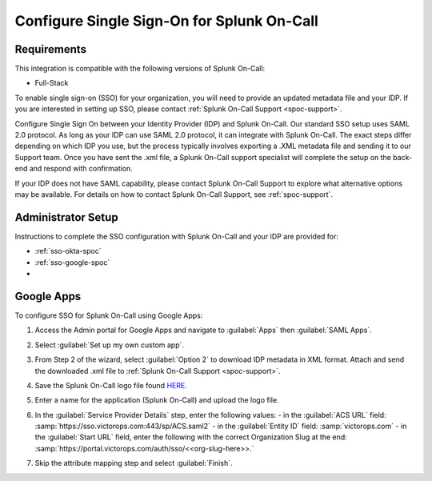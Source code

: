 .. _single-sign-sso-google:

************************************************************************
Configure Single Sign-On for Splunk On-Call
************************************************************************

.. meta::
   :description: Enable Splunk On-Call SSO for your organization. 

Requirements
==================

This integration is compatible with the following versions of Splunk On-Call:

- Full-Stack

To enable single sign-on (SSO) for your organization, you will need to provide an updated metadata file and your IDP. If you are interested in setting up SSO, please contact :ref:`Splunk On-Call Support <spoc-support>`.



Configure Single Sign On between your Identity Provider (IDP) and  Splunk On-Call. Our standard SSO setup uses SAML 2.0 protocol. As long as your IDP can use SAML 2.0 protocol, it can integrate with Splunk On-Call. The exact steps differ depending on which IDP you use, but the process typically involves exporting a .XML metadata file and sending it to our Support team. Once you have sent the .xml file, a Splunk On-Call support specialist will
complete the setup on the back-end and respond with confirmation.

If your IDP does not have SAML capability, please contact Splunk On-Call Support to explore what alternative options may be available. For details on how to contact Splunk On-Call Support, see :ref:`spoc-support`.


Administrator Setup
==========================

Instructions to complete the SSO configuration with Splunk On-Call and your IDP are provided for:

- :ref:`sso-okta-spoc`
- :ref:`sso-google-spoc`
- 


.. _sso-google-spoc:

Google Apps
================

To configure SSO for Splunk On-Call using Google Apps:

#. Access the Admin portal for Google Apps and navigate to :guilabel:`Apps` then :guilabel:`SAML Apps`.

   .. image:: /_images/spoc/sso-google1.png
       :width: 100%
       :alt: Splunk On-Call SSO Google Apps Setup 1 

#. Select :guilabel:`Set up my own custom app`.

   .. image:: /_images/spoc/sso-google2.png
       :width: 100%
       :alt: Splunk On-Call SSO Google Apps Setup 2

#. From Step 2 of the wizard, select :guilabel:`Option 2` to download IDP metadata in XML format. Attach and send the downloaded .xml file to :ref:`Splunk On-Call Support <spoc-support>`.

   .. image:: /_images/spoc/sso-google3.png
       :width: 100%
       :alt: Splunk On-Call SSO Google Apps Setup 3

#. Save the Splunk On-Call logo file found `HERE <https://help.victorops.com/wp-content/uploads/2016/11/256x256-VictorOps-Oakleaf.png>`__.
#. Enter a name for the application (Splunk On-Call) and upload the logo file.

   .. image:: /_images/spoc/sso-google4.png
       :width: 100%
       :alt: Splunk On-Call SSO Google Apps Setup 5

#. In the :guilabel:`Service Provider Details` step, enter the following values:
   - in the :guilabel:`ACS URL` field: :samp:`https://sso.victorops.com:443/sp/ACS.saml2`
   - in the :guilabel:`Entity ID` field: :samp:`victorops.com`
   - in the :guilabel:`Start URL` field, enter the following with the correct Organization Slug at the end: :samp:`https://portal.victorops.com/auth/sso/<<org-slug-here>>.`


#. Skip the attribute mapping step and select :guilabel:`Finish`.


